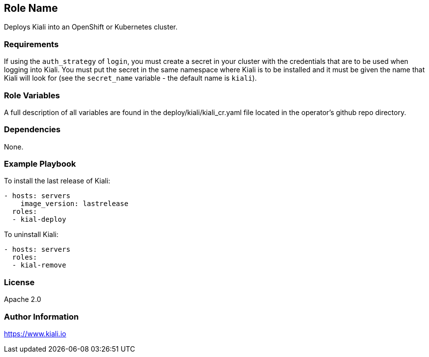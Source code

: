 == Role Name

Deploys Kiali into an OpenShift or Kubernetes cluster.

=== Requirements

If using the `auth_strategy` of `login`, you must create a secret in your cluster with the credentials that are to be used when logging into Kiali. You must put the secret in the same namespace where Kiali is to be installed and it must be given the name that Kiali will look for (see the `secret_name` variable - the default name is `kiali`).

=== Role Variables

A full description of all variables are found in the deploy/kiali/kiali_cr.yaml file located in the operator's github repo directory.

=== Dependencies

None.

=== Example Playbook

To install the last release of Kiali:

```yaml
- hosts: servers
    image_version: lastrelease
  roles:
  - kial-deploy
```

To uninstall Kiali:

```yaml
- hosts: servers
  roles:
  - kial-remove
```

=== License

Apache 2.0

=== Author Information

https://www.kiali.io

